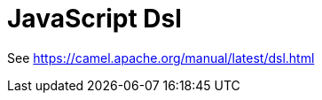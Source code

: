 [[js-dsl-other]]
= JavaScript DSL
:docTitle: JavaScript Dsl
:artifactId: camel-js-dsl
:description: Camel DSL with JavaScript
:supportLevel: Experimental
:since: 3.
:supportLevel: Preview
//Manually maintained attributes
:group: DSL

See https://camel.apache.org/manual/latest/dsl.html